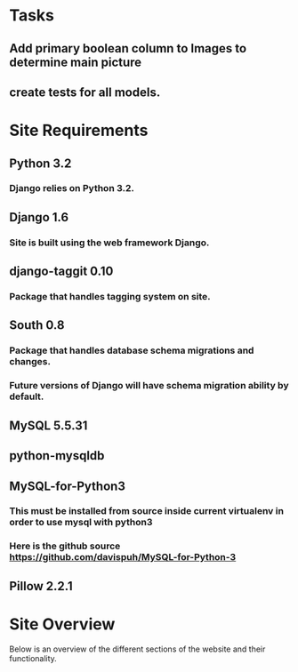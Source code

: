 * Tasks

** Add primary boolean column to Images to determine main picture
** create tests for all models.



* Site Requirements

** Python 3.2
*** Django relies on Python 3.2.
** Django 1.6
*** Site is built using the web framework Django.
** django-taggit 0.10
*** Package that handles tagging system on site.
** South 0.8
*** Package that handles database schema migrations and changes.
*** Future versions of Django will have schema migration ability by default.

** MySQL 5.5.31
** python-mysqldb
** MySQL-for-Python3
*** This must be installed from source inside current virtualenv in order to use mysql with python3
*** Here is the github source https://github.com/davispuh/MySQL-for-Python-3
** Pillow 2.2.1


* Site Overview

Below is an overview of the different sections of the website and their
functionality.
